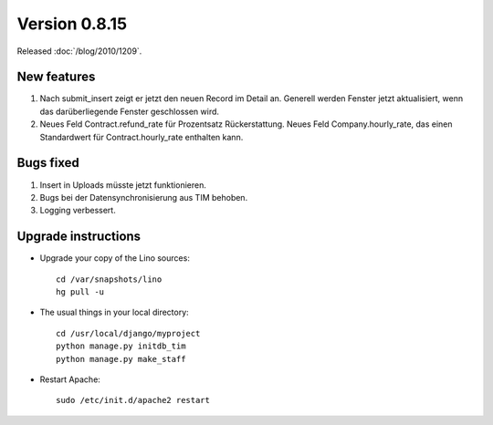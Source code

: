 Version 0.8.15
==============

Released :doc:`/blog/2010/1209`.

New features
------------

#. Nach submit_insert zeigt er jetzt den neuen Record im Detail an.
   Generell werden Fenster jetzt aktualisiert, wenn das 
   darüberliegende Fenster geschlossen wird. 

#. Neues Feld Contract.refund_rate für Prozentsatz Rückerstattung.
   Neues Feld Company.hourly_rate, das einen Standardwert für 
   Contract.hourly_rate enthalten kann.


Bugs fixed
----------

#. Insert in Uploads müsste jetzt funktionieren.

#. Bugs bei der Datensynchronisierung aus TIM behoben.

#. Logging verbessert.

Upgrade instructions
--------------------

- Upgrade your copy of the Lino sources::

    cd /var/snapshots/lino
    hg pull -u
    
  
- The usual things in your local directory::

    cd /usr/local/django/myproject
    python manage.py initdb_tim
    python manage.py make_staff
  
- Restart Apache::

    sudo /etc/init.d/apache2 restart

